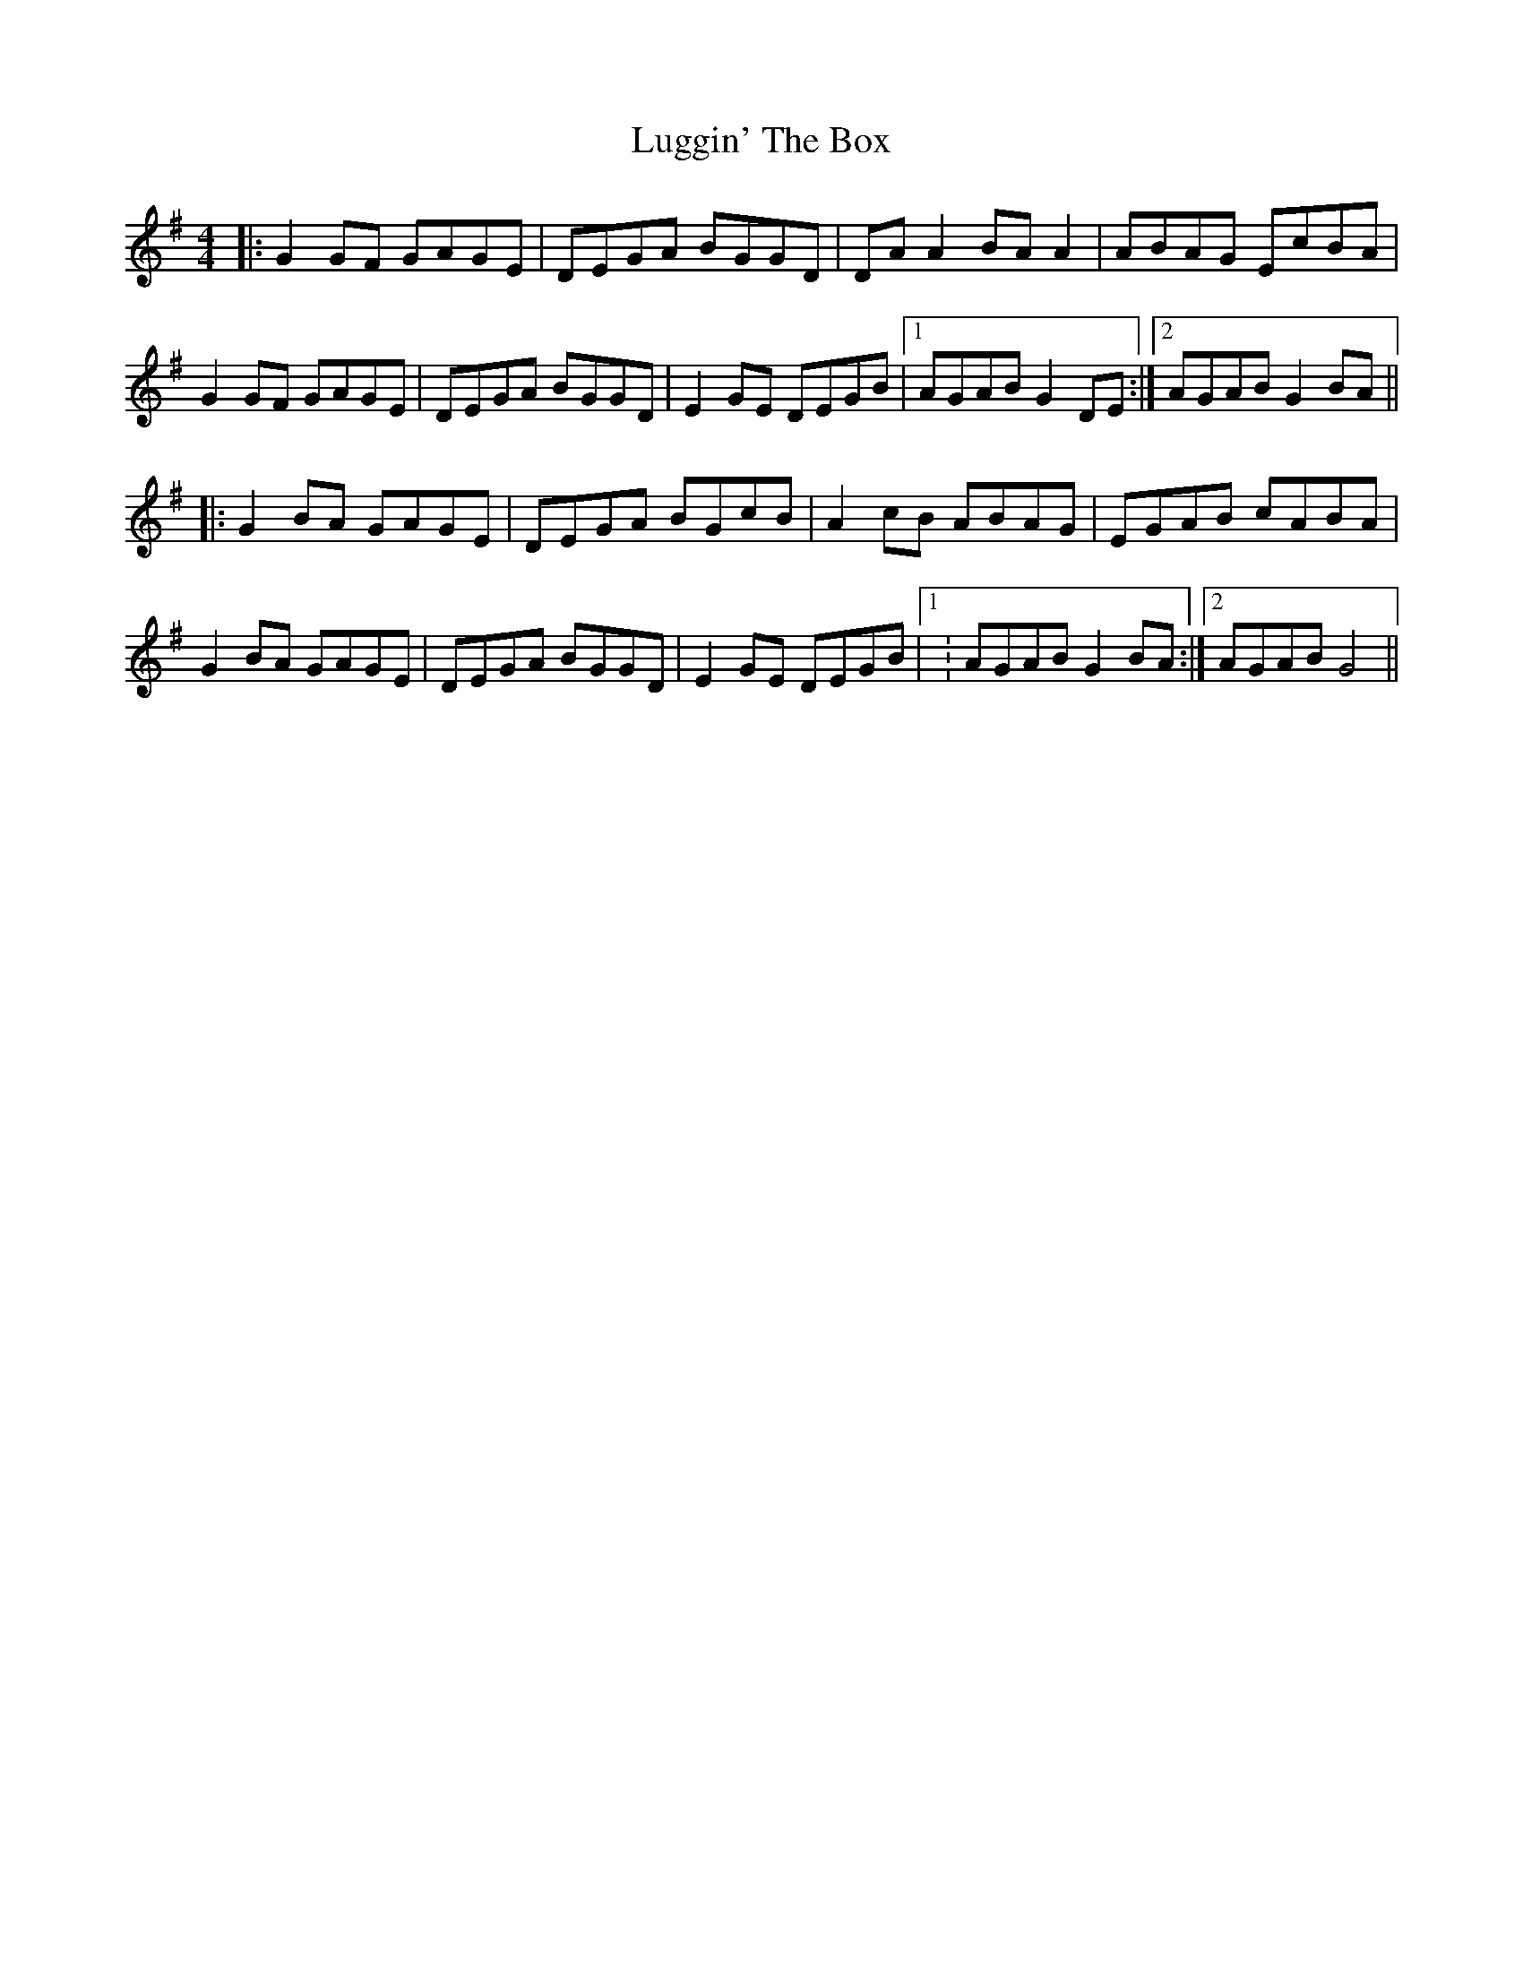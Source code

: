 X: 24537
T: Luggin' The Box
R: reel
M: 4/4
K: Gmajor
|:G2 GF GAGE|DEGA BGGD|DA A2 BA A2|ABAG EcBA|
G2 GF GAGE|DEGA BGGD|E2 GE DEGB|1 AGAB G2 DE:|2 AGAB G2 BA||
|:G2 BA GAGE|DEGA BGcB|A2 cB ABAG|EGAB cABA|
G2 BA GAGE|DEGA BGGD|E2 GE DEGB|1 : AGAB G2 BA:|2 AGAB G4||

